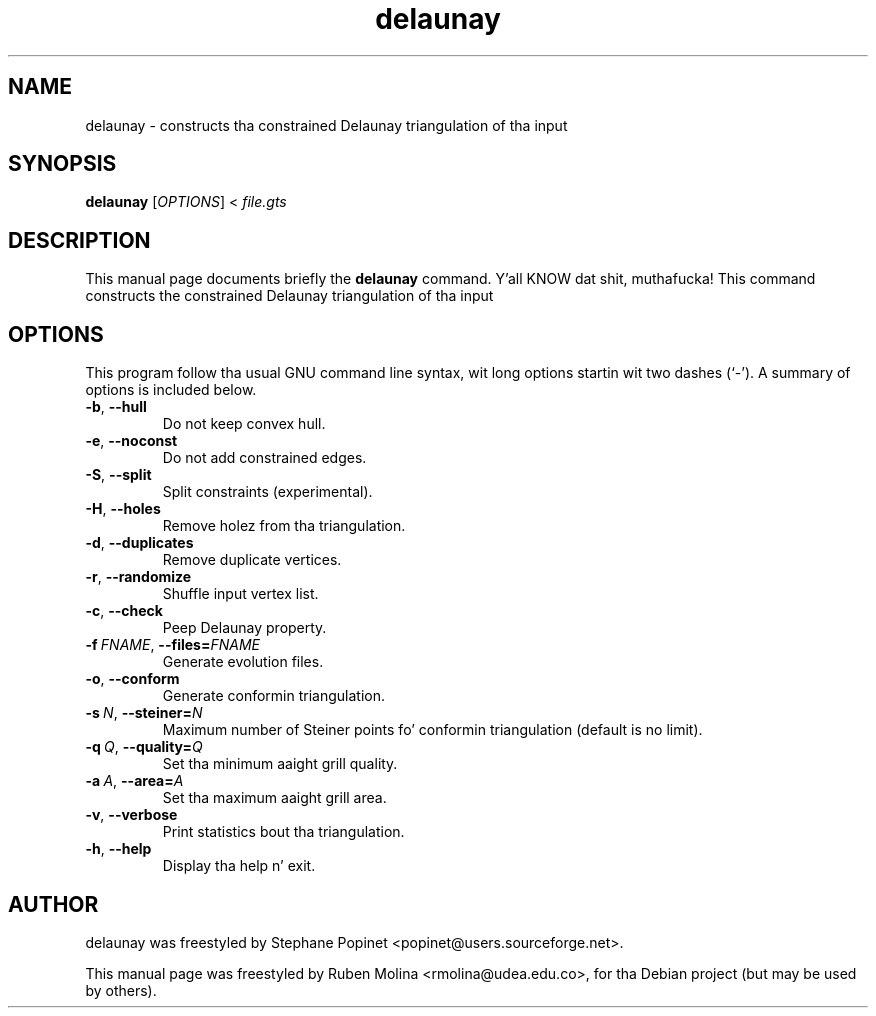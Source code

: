 .TH delaunay 1 "June 2, 2008" "" "GNU Triangulated Surface utils"

.SH NAME
delaunay \- constructs tha constrained Delaunay triangulation of tha input

.SH SYNOPSIS
.B delaunay
.RI [\| OPTIONS \|]\ <\  file.gts

.SH DESCRIPTION
This manual page documents briefly the
.B delaunay
command. Y'all KNOW dat shit, muthafucka! This command constructs the
constrained Delaunay triangulation of tha input

.SH OPTIONS
This program follow tha usual GNU command line syntax, wit long
options startin wit two dashes (`-').
A summary of options is included below.
.TP
.BR \-b ,\  \-\-hull
Do not keep convex hull.
.TP
.BR \-e ,\  \-\-noconst
Do not add constrained edges.
.TP
.BR \-S ,\  \-\-split
Split constraints (experimental).
.TP
.BR \-H ,\  \-\-holes
Remove holez from tha triangulation.
.TP
.BR \-d ,\  \-\-duplicates
Remove duplicate vertices.
.TP
.BR \-r ,\  \-\-randomize
Shuffle input vertex list.
.TP
.BR \-c ,\  \-\-check
Peep Delaunay property.
.TP
.BI \-f\  FNAME\fR,\  \-\-files= FNAME
Generate evolution files.
.TP
.BR \-o ,\  \-\-conform
Generate conformin triangulation.
.TP
.BI \-s\  N\fR,\  \-\-steiner= N
Maximum number of Steiner points fo' conformin triangulation (default is no limit).
.TP
.BI \-q\  Q\fR,\  \-\-quality= Q
Set tha minimum aaight grill quality.
.TP
.BI \-a\  A\fR,\  \-\-area= A
Set tha maximum aaight grill area.
.TP
.BR \-v ,\  \-\-verbose
Print statistics bout tha triangulation.
.TP
.BR \-h ,\  \-\-help
Display tha help n' exit.

.SH AUTHOR
delaunay was freestyled by Stephane Popinet <popinet@users.sourceforge.net>.
.PP
This manual page was freestyled by Ruben Molina <rmolina@udea.edu.co>,
for tha Debian project (but may be used by others).
